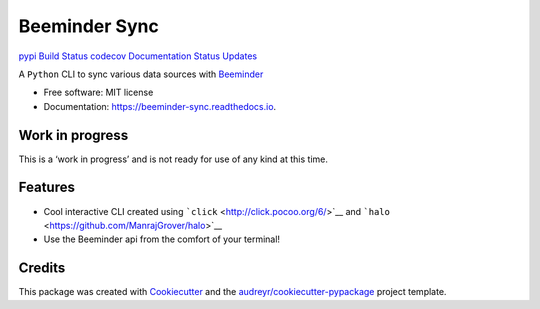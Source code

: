Beeminder Sync
==============

`pypi <https://pypi.python.org/pypi/beeminder_sync>`__ `Build
Status <https://travis-ci.org/dileep-kishore/beeminder-sync>`__
`codecov <https://codecov.io/gh/dileep-kishore/beeminder-sync>`__
`Documentation
Status <https://beeminder-sync.readthedocs.io/en/latest/?badge=latest>`__
`Updates <https://pyup.io/repos/github/dileep-kishore/beeminder_sync/>`__
|wip|

A ``Python`` CLI to sync various data sources with
`Beeminder <https://github.com/dileep-kishore/beeminder-sync>`__

-  Free software: MIT license
-  Documentation: https://beeminder-sync.readthedocs.io.

Work in progress
----------------

This is a ‘work in progress’ and is not ready for use of any kind at
this time.

Features
--------

-  Cool interactive CLI created using
   ```click`` <http://click.pocoo.org/6/>`__ and
   ```halo`` <https://github.com/ManrajGrover/halo>`__
-  Use the Beeminder api from the comfort of your terminal!

Credits
-------

This package was created with
`Cookiecutter <https://github.com/audreyr/cookiecutter>`__ and the
`audreyr/cookiecutter-pypackage <https://github.com/audreyr/cookiecutter-pypackage>`__
project template.

.. |wip| image:: https://img.shields.io/badge/stability-work_in_progress-lightgrey.svg

